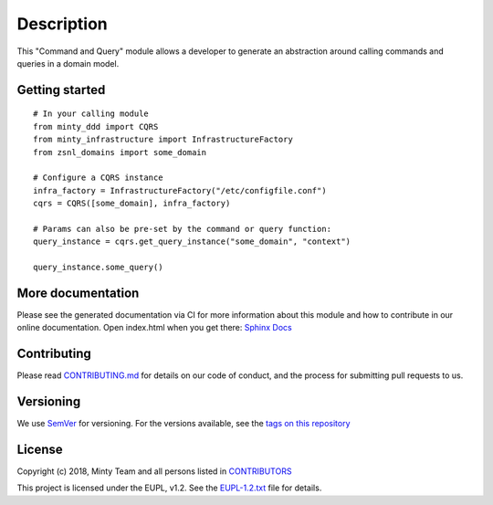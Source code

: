 .. _readme:

Description
============

This "Command and Query" module allows a developer to generate an abstraction around
calling commands and queries in a domain model.

Getting started
---------------

::

  # In your calling module
  from minty_ddd import CQRS
  from minty_infrastructure import InfrastructureFactory
  from zsnl_domains import some_domain

  # Configure a CQRS instance
  infra_factory = InfrastructureFactory("/etc/configfile.conf")
  cqrs = CQRS([some_domain], infra_factory)

  # Params can also be pre-set by the command or query function:
  query_instance = cqrs.get_query_instance("some_domain", "context")

  query_instance.some_query()

More documentation
------------------

Please see the generated documentation via CI for more information about this
module and how to contribute in our online documentation. Open index.html
when you get there:
`Sphinx Docs <https://gitlab.com/minty-python/minty-ddd/-/jobs/artifacts/master/browse/tmp/docs?job=qa>`_


Contributing
------------

Please read `CONTRIBUTING.md <https://gitlab.com/minty-python/minty-ddd/blob/master/CONTRIBUTING.md>`_
for details on our code of conduct, and the process for submitting pull requests to us.

Versioning
----------

We use `SemVer <https://semver.org/>`_ for versioning. For the versions
available, see the
`tags on this repository <https://gitlab.com/minty-python/minty-ddd/tags/>`_

License
-------

Copyright (c) 2018, Minty Team and all persons listed in
`CONTRIBUTORS <https://gitlab.com/minty-python/minty-ddd/blob/master/CONTRIBUTORS>`_

This project is licensed under the EUPL, v1.2. See the
`EUPL-1.2.txt <https://gitlab.com/minty-python/minty-ddd/blob/master/LICENSE>`_
file for details.
